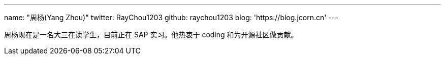 ---
name: "周杨(Yang Zhou)"
twitter: RayChou1203
github: raychou1203
blog: 'https://blog.jcorn.cn'
---

周杨现在是一名大三在读学生，目前正在 SAP 实习。他热衷于 coding 和为开源社区做贡献。
